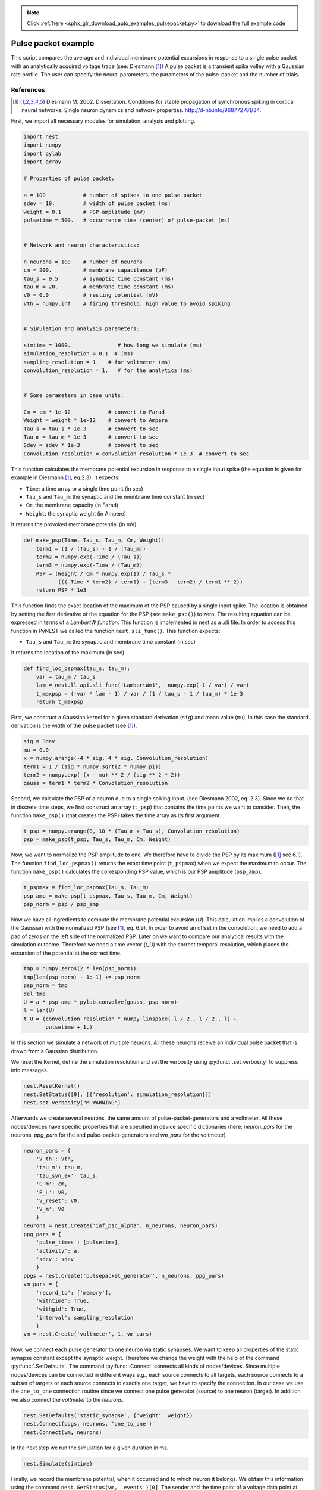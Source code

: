 .. note::
    :class: sphx-glr-download-link-note

    Click :ref:`here <sphx_glr_download_auto_examples_pulsepacket.py>` to download the full example code
.. rst-class:: sphx-glr-example-title

.. _sphx_glr_auto_examples_pulsepacket.py:


Pulse packet example
--------------------

This script compares the average and individual membrane potential excursions
in response to a single pulse packet with an analytically acquired voltage
trace (see: Diesmann [1]_)
A pulse packet is a transient spike volley with a Gaussian rate profile.
The user can specify the neural parameters, the parameters of the
pulse-packet and the number of trials.


References
~~~~~~~~~~~~

.. [1] Diesmann M. 2002. Dissertation. Conditions for stable propagation of
       synchronous spiking in cortical neural networks: Single neuron dynamics
       and network properties.
       http://d-nb.info/968772781/34.


First, we import all necessary modules for simulation, analysis and
plotting.


.. code-block:: default


    import nest
    import numpy
    import pylab
    import array

    # Properties of pulse packet:

    a = 100            # number of spikes in one pulse packet
    sdev = 10.         # width of pulse packet (ms)
    weight = 0.1       # PSP amplitude (mV)
    pulsetime = 500.   # occurrence time (center) of pulse-packet (ms)


    # Network and neuron characteristics:

    n_neurons = 100    # number of neurons
    cm = 200.          # membrane capacitance (pF)
    tau_s = 0.5        # synaptic time constant (ms)
    tau_m = 20.        # membrane time constant (ms)
    V0 = 0.0           # resting potential (mV)
    Vth = numpy.inf    # firing threshold, high value to avoid spiking


    # Simulation and analysis parameters:

    simtime = 1000.               # how long we simulate (ms)
    simulation_resolution = 0.1  # (ms)
    sampling_resolution = 1.   # for voltmeter (ms)
    convolution_resolution = 1.   # for the analytics (ms)


    # Some parameters in base units.

    Cm = cm * 1e-12            # convert to Farad
    Weight = weight * 1e-12    # convert to Ampere
    Tau_s = tau_s * 1e-3       # convert to sec
    Tau_m = tau_m * 1e-3       # convert to sec
    Sdev = sdev * 1e-3         # convert to sec
    Convolution_resolution = convolution_resolution * 1e-3  # convert to sec



This function calculates the membrane potential excursion in response
to a single input spike (the equation is given for example in Diesmann [1]_,
eq.2.3).
It expects:

* ``Time``: a time array or a single time point (in sec)
* ``Tau_s`` and ``Tau_m``: the synaptic and the membrane time constant (in sec)
* ``Cm``: the membrane capacity (in Farad)
* ``Weight``: the synaptic weight (in Ampere)

It returns the provoked membrane potential (in mV)


.. code-block:: default


    def make_psp(Time, Tau_s, Tau_m, Cm, Weight):
        term1 = (1 / (Tau_s) - 1 / (Tau_m))
        term2 = numpy.exp(-Time / (Tau_s))
        term3 = numpy.exp(-Time / (Tau_m))
        PSP = (Weight / Cm * numpy.exp(1) / Tau_s *
               (((-Time * term2) / term1) + (term3 - term2) / term1 ** 2))
        return PSP * 1e3



This function finds the exact location of the maximum of the PSP caused by a
single input spike. The location is obtained by setting the first derivative
of the equation for the PSP (see ``make_psp()``) to zero. The resulting
equation can be expressed in terms of a `LambertW function`. This function is
implemented in nest as a .sli file. In order to access this function in
PyNEST we called the function ``nest.sli_func()``.
This function expects:

* ``Tau_s`` and ``Tau_m``: the synaptic and membrane time constant (in sec)

It returns the location of the maximum (in sec)


.. code-block:: default


    def find_loc_pspmax(tau_s, tau_m):
        var = tau_m / tau_s
        lam = nest.ll_api.sli_func('LambertWm1', -numpy.exp(-1 / var) / var)
        t_maxpsp = (-var * lam - 1) / var / (1 / tau_s - 1 / tau_m) * 1e-3
        return t_maxpsp



First, we construct a Gaussian kernel for a given standard derivation
(``sig``) and mean value (``mu``). In this case the standard derivation is
the width of the pulse packet (see [1]_).


.. code-block:: default


    sig = Sdev
    mu = 0.0
    x = numpy.arange(-4 * sig, 4 * sig, Convolution_resolution)
    term1 = 1 / (sig * numpy.sqrt(2 * numpy.pi))
    term2 = numpy.exp(-(x - mu) ** 2 / (sig ** 2 * 2))
    gauss = term1 * term2 * Convolution_resolution



Second, we calculate the PSP of a neuron due to a single spiking input.
(see Diesmann 2002, eq. 2.3).
Since we do that in discrete time steps, we first construct an array
(``t_psp``) that contains the time points we want to consider. Then, the
function ``make_psp()`` (that creates the PSP) takes the time array as its
first argument.


.. code-block:: default


    t_psp = numpy.arange(0, 10 * (Tau_m + Tau_s), Convolution_resolution)
    psp = make_psp(t_psp, Tau_s, Tau_m, Cm, Weight)



Now, we want to normalize the PSP amplitude to one. We therefore have to
divide the PSP by its maximum ([1]_ sec 6.1). The function
``find_loc_pspmax()`` returns the exact time point (``t_pspmax``) when we
expect the maximum to occur. The function ``make_psp()`` calculates the
corresponding PSP value, which is our PSP amplitude (``psp_amp``).


.. code-block:: default


    t_pspmax = find_loc_pspmax(Tau_s, Tau_m)
    psp_amp = make_psp(t_pspmax, Tau_s, Tau_m, Cm, Weight)
    psp_norm = psp / psp_amp



Now we have all ingredients to compute the membrane potential excursion
(`U`). This calculation implies a convolution of the Gaussian with the
normalized PSP (see [1]_, eq. 6.9). In order to avoid an offset in the
convolution, we need to add a pad of zeros on the left side of the
normalized PSP. Later on we want to compare our analytical results with the
simulation outcome. Therefore we need a time vector (`t_U`) with the correct
temporal resolution, which places the excursion of the potential at the
correct time.


.. code-block:: default


    tmp = numpy.zeros(2 * len(psp_norm))
    tmp[len(psp_norm) - 1:-1] += psp_norm
    psp_norm = tmp
    del tmp
    U = a * psp_amp * pylab.convolve(gauss, psp_norm)
    l = len(U)
    t_U = (convolution_resolution * numpy.linspace(-l / 2., l / 2., l) +
           pulsetime + 1.)



In this section we simulate a network of multiple neurons.
All these neurons receive an individual pulse packet that is drawn from a
Gaussian distribution.

We reset the Kernel, define the simulation resolution and set the
verbosity using :py:func:`.set_verbosity` to suppress info messages.


.. code-block:: default


    nest.ResetKernel()
    nest.SetStatus([0], [{'resolution': simulation_resolution}])
    nest.set_verbosity("M_WARNING")



Afterwards we create several neurons, the same amount of
pulse-packet-generators and a voltmeter. All these nodes/devices
have specific properties that are specified in device specific
dictionaries (here: `neuron_pars` for the neurons, `ppg_pars`
for the and pulse-packet-generators and `vm_pars` for the voltmeter).


.. code-block:: default


    neuron_pars = {
        'V_th': Vth,
        'tau_m': tau_m,
        'tau_syn_ex': tau_s,
        'C_m': cm,
        'E_L': V0,
        'V_reset': V0,
        'V_m': V0
        }
    neurons = nest.Create('iaf_psc_alpha', n_neurons, neuron_pars)
    ppg_pars = {
        'pulse_times': [pulsetime],
        'activity': a,
        'sdev': sdev
        }
    ppgs = nest.Create('pulsepacket_generator', n_neurons, ppg_pars)
    vm_pars = {
        'record_to': ['memory'],
        'withtime': True,
        'withgid': True,
        'interval': sampling_resolution
        }
    vm = nest.Create('voltmeter', 1, vm_pars)



Now, we connect each pulse generator to one neuron via static synapses.
We want to keep all properties of the static synapse constant except the
synaptic weight. Therefore we change the weight with  the help of the command
:py:func:`.SetDefaults`.
The command :py:func:`.Connect` connects all kinds of nodes/devices. Since multiple
nodes/devices can be connected in different ways e.g., each source connects
to all targets, each source connects to a subset of targets or each source
connects to exactly one target, we have to specify the connection. In our
case we use the ``one_to_one`` connection routine since we connect one pulse
generator (source) to one neuron (target).
In addition we also connect the `voltmeter` to the `neurons`.


.. code-block:: default


    nest.SetDefaults('static_synapse', {'weight': weight})
    nest.Connect(ppgs, neurons, 'one_to_one')
    nest.Connect(vm, neurons)



In the next step we run the simulation for a given duration in ms.


.. code-block:: default


    nest.Simulate(simtime)



Finally, we record the membrane potential, when it occurred and to which
neuron it belongs. We obtain this information using the command
``nest.GetStatus(vm, 'events')[0]``. The sender and the time point of a voltage
data point at position x in the voltage array (:term:`V_m`), can be found at the
same position x in the sender (`senders`) and the time array (`times`).


.. code-block:: default


    Vm = nest.GetStatus(vm, 'events')[0]['V_m']
    times = nest.GetStatus(vm, 'events')[0]['times']
    senders = nest.GetStatus(vm, 'events')[0]['senders']



Here we plot the membrane potential derived from the theory and from the
simulation. Since we simulate multiple neurons that received slightly
different pulse packets, we plot the individual and the averaged membrane
potentials.

We plot the analytical solution U (the resting potential V0 shifts the
membrane potential up or downwards).


.. code-block:: default


    pylab.plot(t_U, U + V0, 'r', lw=2, zorder=3, label='analytical solution')



Then we plot all individual membrane potentials.
The time axes is the range of the simulation time in steps of ms.


.. code-block:: default


    Vm_single = [Vm[senders == ii] for ii in neurons]
    simtimes = numpy.arange(1, simtime)
    for idn in range(n_neurons):
        if idn == 0:
            pylab.plot(simtimes, Vm_single[idn], 'gray',
                       zorder=1, label='single potentials')
        else:
            pylab.plot(simtimes, Vm_single[idn], 'gray', zorder=1)



Finally, we plot the averaged membrane potential.


.. code-block:: default


    Vm_average = numpy.mean(Vm_single, axis=0)
    pylab.plot(simtimes, Vm_average, 'b', lw=4,
               zorder=2, label='averaged potential')
    pylab.legend()
    pylab.xlabel('time (ms)')
    pylab.ylabel('membrane potential (mV)')
    pylab.xlim((-5 * (tau_m + tau_s) + pulsetime,
                10 * (tau_m + tau_s) + pulsetime))


.. rst-class:: sphx-glr-timing

   **Total running time of the script:** ( 0 minutes  0.000 seconds)


.. _sphx_glr_download_auto_examples_pulsepacket.py:


.. only :: html

 .. container:: sphx-glr-footer
    :class: sphx-glr-footer-example



  .. container:: sphx-glr-download

     :download:`Download Python source code: pulsepacket.py <pulsepacket.py>`



  .. container:: sphx-glr-download

     :download:`Download Jupyter notebook: pulsepacket.ipynb <pulsepacket.ipynb>`


.. only:: html

 .. rst-class:: sphx-glr-signature

    `Gallery generated by Sphinx-Gallery <https://sphinx-gallery.github.io>`_
